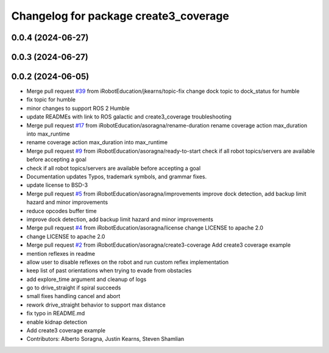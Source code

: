 ^^^^^^^^^^^^^^^^^^^^^^^^^^^^^^^^^^^^^^
Changelog for package create3_coverage
^^^^^^^^^^^^^^^^^^^^^^^^^^^^^^^^^^^^^^

0.0.4 (2024-06-27)
------------------

0.0.3 (2024-06-27)
------------------

0.0.2 (2024-06-05)
------------------
* Merge pull request `#39 <https://github.com/iRobotEducation/create3_examples/issues/39>`_ from iRobotEducation/jkearns/topic-fix
  change dock topic to dock_status for humble
* fix topic for humble
* minor changes to support ROS 2 Humble
* update READMEs with link to ROS galactic and create3_coverage troubleshooting
* Merge pull request `#17 <https://github.com/iRobotEducation/create3_examples/issues/17>`_ from iRobotEducation/asoragna/rename-duration
  rename coverage action max_duration into max_runtime
* rename coverage action max_duration into max_runtime
* Merge pull request `#9 <https://github.com/iRobotEducation/create3_examples/issues/9>`_ from iRobotEducation/asoragna/ready-to-start
  check if all robot topics/servers are available before accepting a goal
* check if all robot topics/servers are available before accepting a goal
* Documentation updates
  Typos, trademark symbols, and grammar fixes.
* update license to BSD-3
* Merge pull request `#5 <https://github.com/iRobotEducation/create3_examples/issues/5>`_ from iRobotEducation/asoragna/improvements
  improve dock detection, add backup limit hazard and minor improvements
* reduce opcodes buffer time
* improve dock detection, add backup limit hazard and minor improvements
* Merge pull request `#4 <https://github.com/iRobotEducation/create3_examples/issues/4>`_ from iRobotEducation/asoragna/license
  change LICENSE to apache 2.0
* change LICENSE to apache 2.0
* Merge pull request `#2 <https://github.com/iRobotEducation/create3_examples/issues/2>`_ from iRobotEducation/asoragna/create3-coverage
  Add create3 coverage example
* mention reflexes in readme
* allow user to disable reflexes on the robot and run custom reflex implementation
* keep list of past orientations when trying to evade from obstacles
* add explore_time argument and cleanup of logs
* go to drive_straight if spiral succeeds
* small fixes handling cancel and abort
* rework drive_straight behavior to support max distance
* fix typo in README.md
* enable kidnap detection
* Add create3 coverage example
* Contributors: Alberto Soragna, Justin Kearns, Steven Shamlian
